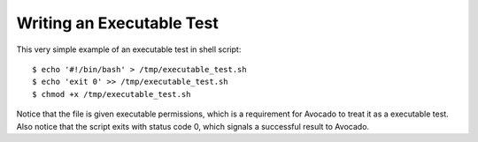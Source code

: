Writing an Executable Test
--------------------------

This very simple example of an executable test in shell script::

    $ echo '#!/bin/bash' > /tmp/executable_test.sh
    $ echo 'exit 0' >> /tmp/executable_test.sh
    $ chmod +x /tmp/executable_test.sh

Notice that the file is given executable permissions, which is a
requirement for Avocado to treat it as a executable test. Also notice
that the script exits with status code 0, which signals a successful
result to Avocado.
